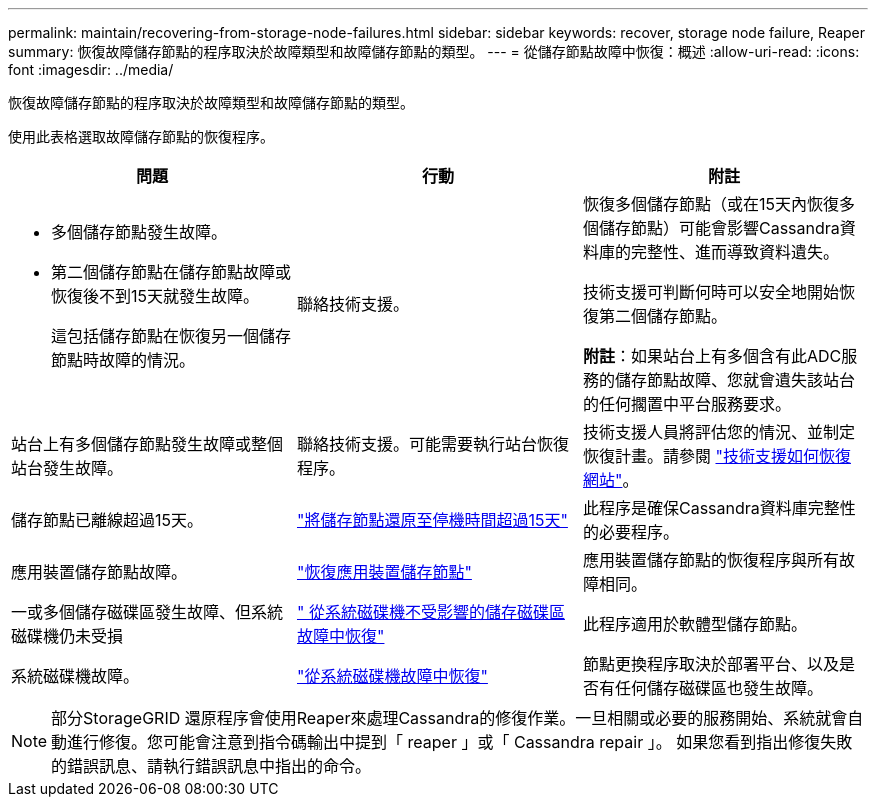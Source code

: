 ---
permalink: maintain/recovering-from-storage-node-failures.html 
sidebar: sidebar 
keywords: recover, storage node failure, Reaper 
summary: 恢復故障儲存節點的程序取決於故障類型和故障儲存節點的類型。 
---
= 從儲存節點故障中恢復：概述
:allow-uri-read: 
:icons: font
:imagesdir: ../media/


[role="lead"]
恢復故障儲存節點的程序取決於故障類型和故障儲存節點的類型。

使用此表格選取故障儲存節點的恢復程序。

[cols="1a,1a,1a"]
|===
| 問題 | 行動 | 附註 


 a| 
* 多個儲存節點發生故障。
* 第二個儲存節點在儲存節點故障或恢復後不到15天就發生故障。
+
這包括儲存節點在恢復另一個儲存節點時故障的情況。


 a| 
聯絡技術支援。
 a| 
恢復多個儲存節點（或在15天內恢復多個儲存節點）可能會影響Cassandra資料庫的完整性、進而導致資料遺失。

技術支援可判斷何時可以安全地開始恢復第二個儲存節點。

*附註*：如果站台上有多個含有此ADC服務的儲存節點故障、您就會遺失該站台的任何擱置中平台服務要求。



 a| 
站台上有多個儲存節點發生故障或整個站台發生故障。
 a| 
聯絡技術支援。可能需要執行站台恢復程序。
 a| 
技術支援人員將評估您的情況、並制定恢復計畫。請參閱 link:how-site-recovery-is-performed-by-technical-support.html["技術支援如何恢復網站"]。



 a| 
儲存節點已離線超過15天。
 a| 
link:recovering-storage-node-that-has-been-down-more-than-15-days.html["將儲存節點還原至停機時間超過15天"]
 a| 
此程序是確保Cassandra資料庫完整性的必要程序。



 a| 
應用裝置儲存節點故障。
 a| 
link:recovering-storagegrid-appliance-storage-node.html["恢復應用裝置儲存節點"]
 a| 
應用裝置儲存節點的恢復程序與所有故障相同。



 a| 
一或多個儲存磁碟區發生故障、但系統磁碟機仍未受損
 a| 
link:recovering-from-storage-volume-failure-where-system-drive-is-intact.html[" 從系統磁碟機不受影響的儲存磁碟區故障中恢復"]
 a| 
此程序適用於軟體型儲存節點。



 a| 
系統磁碟機故障。
 a| 
link:recovering-from-system-drive-failure.html["從系統磁碟機故障中恢復"]
 a| 
節點更換程序取決於部署平台、以及是否有任何儲存磁碟區也發生故障。

|===

NOTE: 部分StorageGRID 還原程序會使用Reaper來處理Cassandra的修復作業。一旦相關或必要的服務開始、系統就會自動進行修復。您可能會注意到指令碼輸出中提到「 reaper 」或「 Cassandra repair 」。 如果您看到指出修復失敗的錯誤訊息、請執行錯誤訊息中指出的命令。
